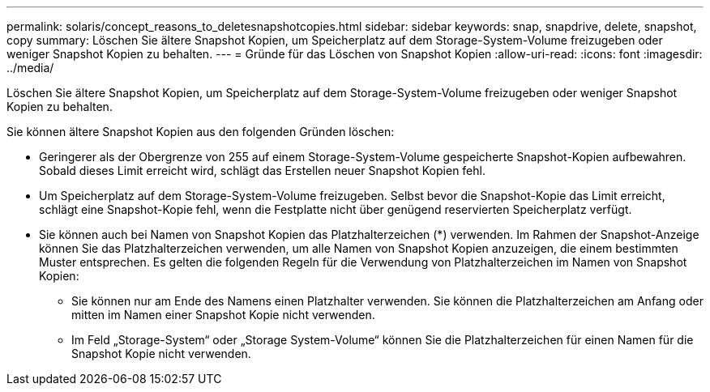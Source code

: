 ---
permalink: solaris/concept_reasons_to_deletesnapshotcopies.html 
sidebar: sidebar 
keywords: snap, snapdrive, delete, snapshot, copy 
summary: Löschen Sie ältere Snapshot Kopien, um Speicherplatz auf dem Storage-System-Volume freizugeben oder weniger Snapshot Kopien zu behalten. 
---
= Gründe für das Löschen von Snapshot Kopien
:allow-uri-read: 
:icons: font
:imagesdir: ../media/


[role="lead"]
Löschen Sie ältere Snapshot Kopien, um Speicherplatz auf dem Storage-System-Volume freizugeben oder weniger Snapshot Kopien zu behalten.

Sie können ältere Snapshot Kopien aus den folgenden Gründen löschen:

* Geringerer als der Obergrenze von 255 auf einem Storage-System-Volume gespeicherte Snapshot-Kopien aufbewahren. Sobald dieses Limit erreicht wird, schlägt das Erstellen neuer Snapshot Kopien fehl.
* Um Speicherplatz auf dem Storage-System-Volume freizugeben. Selbst bevor die Snapshot-Kopie das Limit erreicht, schlägt eine Snapshot-Kopie fehl, wenn die Festplatte nicht über genügend reservierten Speicherplatz verfügt.
* Sie können auch bei Namen von Snapshot Kopien das Platzhalterzeichen (*) verwenden. Im Rahmen der Snapshot-Anzeige können Sie das Platzhalterzeichen verwenden, um alle Namen von Snapshot Kopien anzuzeigen, die einem bestimmten Muster entsprechen. Es gelten die folgenden Regeln für die Verwendung von Platzhalterzeichen im Namen von Snapshot Kopien:
+
** Sie können nur am Ende des Namens einen Platzhalter verwenden. Sie können die Platzhalterzeichen am Anfang oder mitten im Namen einer Snapshot Kopie nicht verwenden.
** Im Feld „Storage-System“ oder „Storage System-Volume“ können Sie die Platzhalterzeichen für einen Namen für die Snapshot Kopie nicht verwenden.



